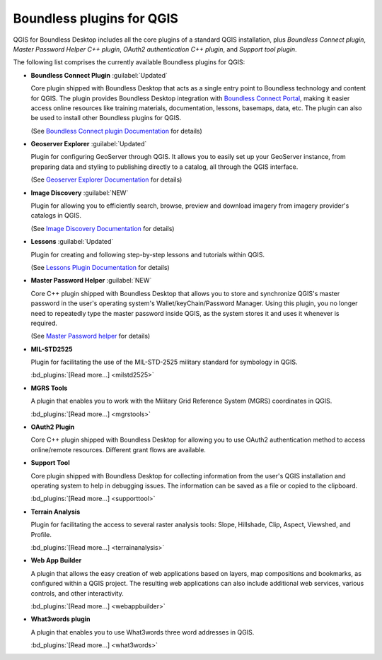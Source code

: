 .. _qgis.plugins:

Boundless plugins for QGIS
==========================

QGIS for Boundless Desktop includes all the core plugins of a standard QGIS
installation, plus `Boundless Connect plugin`, `Master Password Helper
C++ plugin`, `OAuth2 authentication C++ plugin`, and `Support tool plugin`.

The following list comprises the currently available Boundless plugins
for QGIS:

.. _connect_plugin:

* **Boundless Connect Plugin** :guilabel:`Updated`

  Core plugin shipped with Boundless Desktop that acts as a single entry
  point to Boundless technology and content for QGIS. The plugin provides
  Boundless Desktop integration with `Boundless Connect Portal
  <https://connect.boundlessgeo.com/>`_, making it easier access online
  resources like training materials, documentation, lessons, basemaps, data,
  etc. The plugin can also be used to install other Boundless plugins for
  QGIS.

  (See `Boundless Connect plugin Documentation <../../plugins/connect/1.1/>`_
  for details)

.. _geoserver_explorer:

* **Geoserver Explorer** :guilabel:`Updated`

  Plugin for configuring GeoServer through QGIS. It allows you to easily
  set up your GeoServer instance, from preparing data and styling to
  publishing directly to a catalog, all through the QGIS interface.

  (See `Geoserver Explorer Documentation <../../plugins/geoserver/>`_ for
  details)

.. _image_discovery:

* **Image Discovery** :guilabel:`NEW`

  Plugin for allowing you to efficiently search, browse, preview and download
  imagery from imagery provider's catalogs in QGIS.

  (See `Image Discovery Documentation <../../plugins/imagediscovery/>`_ for
  details)

.. _lessons:

* **Lessons** :guilabel:`Updated`

  Plugin for creating and following step-by-step lessons and tutorials within
  QGIS.

  (See `Lessons Plugin Documentation <../../plugins/lessons/>`_ for details)

.. _master_password_helper:

* **Master Password Helper** :guilabel:`NEW`

  Core C++ plugin shipped with Boundless Desktop that allows you to store and
  synchronize QGIS's master password in the user's operating system's
  Wallet/keyChain/Password Manager. Using this plugin, you no longer
  need to repeatedly type the master password inside QGIS, as
  the system stores it and uses it whenever is required.

  (See `Master Password helper <../../plugins/masterpasshelper/>`_ for
  details)

.. _mil_STD2525:

* **MIL-STD2525**

  Plugin for facilitating the use of the MIL-STD-2525 military standard for
  symbology in QGIS.

  :bd_plugins:`[Read more...] <milstd2525>`

.. _mgrs_tools:

* **MGRS Tools**

  A plugin that enables you to work with the Military Grid Reference
  System (MGRS) coordinates in QGIS.

  :bd_plugins:`[Read more...] <mgrstools>`

.. _oauth2:

* **OAuth2 Plugin**

  Core C++ plugin shipped with Boundless Desktop for allowing you to use
  OAuth2 authentication method to access online/remote resources. Different
  grant flows are available.

.. TODO:: (See `OAuth2 Plugin Documentation <../../plugins/oauth2/>`_ for
   details)

.. _support_tool_plugin:

* **Support Tool**

  Core plugin shipped with Boundless Desktop for collecting information from
  the user's QGIS installation and operating system to help in debugging
  issues. The information can be saved as a file or copied to the clipboard.

  :bd_plugins:`[Read more...] <supporttool>`

.. _terrain_analysis:

* **Terrain Analysis**

  Plugin for facilitating the access to several raster analysis tools: Slope,
  Hillshade, Clip, Aspect, Viewshed, and Profile.

  :bd_plugins:`[Read more...] <terrainanalysis>`

.. _web_app_builder:

* **Web App Builder**

  A plugin that allows the easy creation of web applications based on layers,
  map compositions and bookmarks, as configured within a QGIS project. The
  resulting web applications can also include additional web services, various
  controls, and other interactivity.

  :bd_plugins:`[Read more...] <webappbuilder>`

.. _what3words:

* **What3words plugin**

  A plugin that enables you to use What3words three word addresses in QGIS.

  :bd_plugins:`[Read more...] <what3words>`
